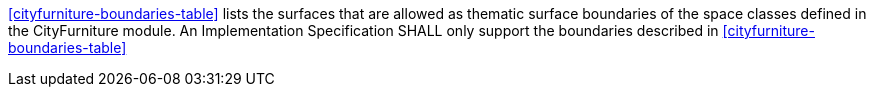 [[req_cityfurniture_boundaries]]
[requirement,type="general",label="/req/cityfurniture/boundaries"]
====
<<cityfurniture-boundaries-table>> lists the surfaces that are allowed as thematic surface boundaries of the space classes defined in the CityFurniture module. An Implementation Specification SHALL only support the boundaries described in <<cityfurniture-boundaries-table>>
====
